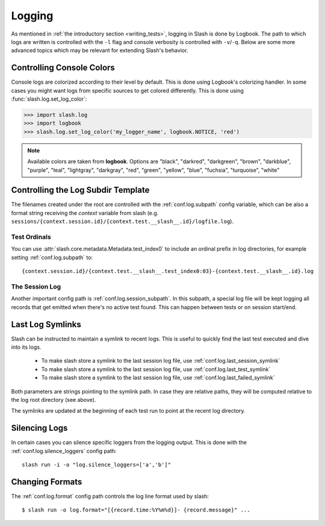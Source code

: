 .. _logging:

Logging
=======

As mentioned in :ref:`the introductory section <writing_tests>`, logging in Slash is done by Logbook. The path to which logs are written is controlled with the ``-l`` flag and console verbosity is controlled with ``-v``/``-q``. Below are some more advanced topics which may be relevant for extending Slash's behavior.

Controlling Console Colors
--------------------------

Console logs are colorized according to their level by default. This is done using Logbook's colorizing handler. In some cases you might want logs from specific sources to get colored differently. This is done using :func:`slash.log.set_log_color`:

.. code-block:: python

    >>> import slash.log
    >>> import logbook
    >>> slash.log.set_log_color('my_logger_name', logbook.NOTICE, 'red')

.. note:: Available colors are taken from **logbook**. Options are "black", "darkred", "darkgreen", "brown", "darkblue", "purple", "teal", "lightgray", "darkgray", "red", "green", "yellow", "blue", "fuchsia", "turquoise", "white"

Controlling the Log Subdir Template
-----------------------------------

The filenames created under the root are controlled with the :ref:`conf.log.subpath` config variable, which can be also a format string receiving the *context* variable from slash (e.g. ``sessions/{context.session.id}/{context.test.__slash__.id}/logfile.log``).

Test Ordinals
~~~~~~~~~~~~~

You can use :attr:`slash.core.metadata.Metadata.test_index0` to include an ordinal prefix in log directories, for example setting :ref:`conf.log.subpath` to:: 

    {context.session.id}/{context.test.__slash__.test_index0:03}-{context.test.__slash__.id}.log

The Session Log
~~~~~~~~~~~~~~~

Another important config path is :ref:`conf.log.session_subpath`. In this subpath, a special log file will be kept logging all records that get emitted when there's no active test found. This can happen between tests or on session start/end.

Last Log Symlinks
-----------------

Slash can be instructed to maintain a symlink to recent logs. This is useful to quickly find the last test executed and dive into its logs.

 *  To make slash store a symlink to the last session log file, use :ref:`conf.log.last_session_symlink`
 *  To make slash store a symlink to the last session log file, use :ref:`conf.log.last_test_symlink`
 *  To make slash store a symlink to the last session log file, use :ref:`conf.log.last_failed_symlink`


Both parameters are strings pointing to the symlink path. In case they are relative paths, they will be computed relative to the log root directory (see above).

The symlinks are updated at the beginning of each test run to point at the recent log directory.

Silencing Logs
--------------

In certain cases you can silence specific loggers from the logging output. This is done with the :ref:`conf.log.silence_loggers` config path::

  slash run -i -o "log.silence_loggers=['a','b']"

Changing Formats
----------------

The :ref:`conf.log.format` config path controls the log line format used by slash::

    $ slash run -o log.format="[{record.time:%Y%m%d}]- {record.message}" ...

